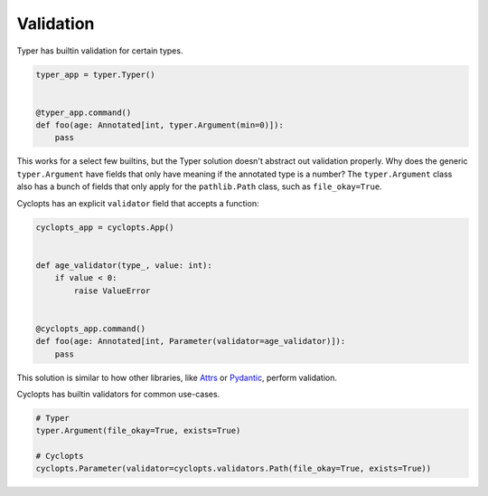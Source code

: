 ==========
Validation
==========
Typer has builtin validation for certain types.


.. code-block:: python

   typer_app = typer.Typer()


   @typer_app.command()
   def foo(age: Annotated[int, typer.Argument(min=0)]):
       pass

This works for a select few builtins, but the Typer solution doesn't abstract out validation properly.
Why does the generic ``typer.Argument`` have fields that only have meaning if the annotated type is a number?
The ``typer.Argument`` class also has a bunch of fields that only apply for the ``pathlib.Path`` class, such as ``file_okay=True``.

Cyclopts has an explicit ``validator`` field that accepts a function:

.. code-block:: python

   cyclopts_app = cyclopts.App()


   def age_validator(type_, value: int):
       if value < 0:
           raise ValueError


   @cyclopts_app.command()
   def foo(age: Annotated[int, Parameter(validator=age_validator)]):
       pass

This solution is similar to how other libraries, like Attrs_ or Pydantic_, perform validation.

Cyclopts has builtin validators for common use-cases.

.. code-block:: python

   # Typer
   typer.Argument(file_okay=True, exists=True)

   # Cyclopts
   cyclopts.Parameter(validator=cyclopts.validators.Path(file_okay=True, exists=True))


.. _Attrs: https://www.attrs.org/en/stable/examples.html#validators
.. _Pydantic: https://docs.pydantic.dev/latest/concepts/validators/
